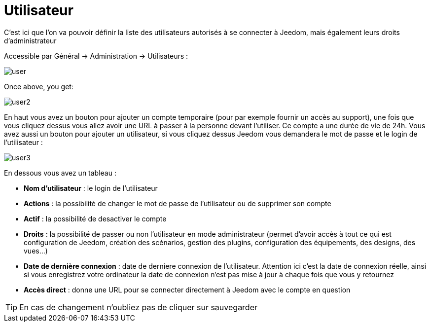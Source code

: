 = Utilisateur

C'est ici que l'on va pouvoir définir la liste des utilisateurs autorisés à se connecter à Jeedom, mais également leurs droits d'administrateur

Accessible par Général -> Administration -> Utilisateurs : 

image::../images/user.png[]

Once above, you get: 

image::../images/user2.png[]

En haut vous avez un bouton pour ajouter un compte temporaire (pour par exemple fournir un accès au support), une fois que vous cliquez dessus vous allez avoir une URL à passer à la personne devant l'utiliser. Ce compte a une durée de vie de 24h. Vous avez aussi un bouton pour ajouter un utilisateur, si vous cliquez dessus Jeedom vous demandera le mot de passe et le login de l'utilisateur :

image::../images/user3.png[]

En dessous vous avez un tableau :

* *Nom d'utilisateur* : le login de l'utilisateur
* *Actions* : la possibilité de changer le mot de passe de l'utilisateur ou de supprimer son compte
* *Actif* : la possibilité de desactiver le compte
* *Droits* : la possibilité de passer ou non l'utilisateur en mode administrateur (permet d'avoir accès à tout ce qui est configuration de Jeedom, création des scénarios, gestion des plugins, configuration des équipements, des designs, des vues...)
* *Date de dernière connexion* : date de derniere connexion de l'utilisateur. Attention ici c'est la date de connexion réelle, ainsi si vous enregistrez votre ordinateur la date de connexion n'est pas mise à jour à chaque fois que vous y retournez
* *Accès direct* : donne une URL pour se connecter directement à Jeedom avec le compte en question

[TIP]
En cas de changement n'oubliez pas de cliquer sur sauvegarder